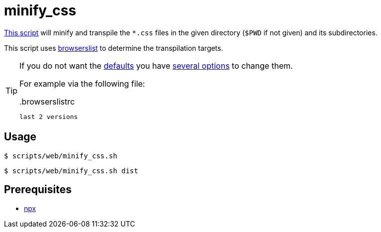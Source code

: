 // SPDX-FileCopyrightText: © 2024 Sebastian Davids <sdavids@gmx.de>
// SPDX-License-Identifier: Apache-2.0
= minify_css
:script_url: https://github.com/sdavids/sdavids-shell-misc/blob/main/scripts/web/minify_css.sh

{script_url}[This script^] will minify and transpile the `*.css` files in the given directory (`$PWD` if not given) and its subdirectories.

This script uses https://github.com/browserslist/browserslist[browserslist] to determine the transpilation targets.

[TIP]
====
If you do not want the https://browserslist.dev/?q=ZGVmYXVsdHM%3D[defaults] you have https://lightningcss.dev/transpilation.html#cli[several options] to change them.

For example via the following file:

..browserslistrc
[,text]
----
last 2 versions
----
====

== Usage

[,console]
----
$ scripts/web/minify_css.sh
----

[,shell]
----
$ scripts/web/minify_css.sh dist
----

== Prerequisites

* xref:developer-guide::dev-environment/dev-installation.adoc#node-version-manager[npx]
